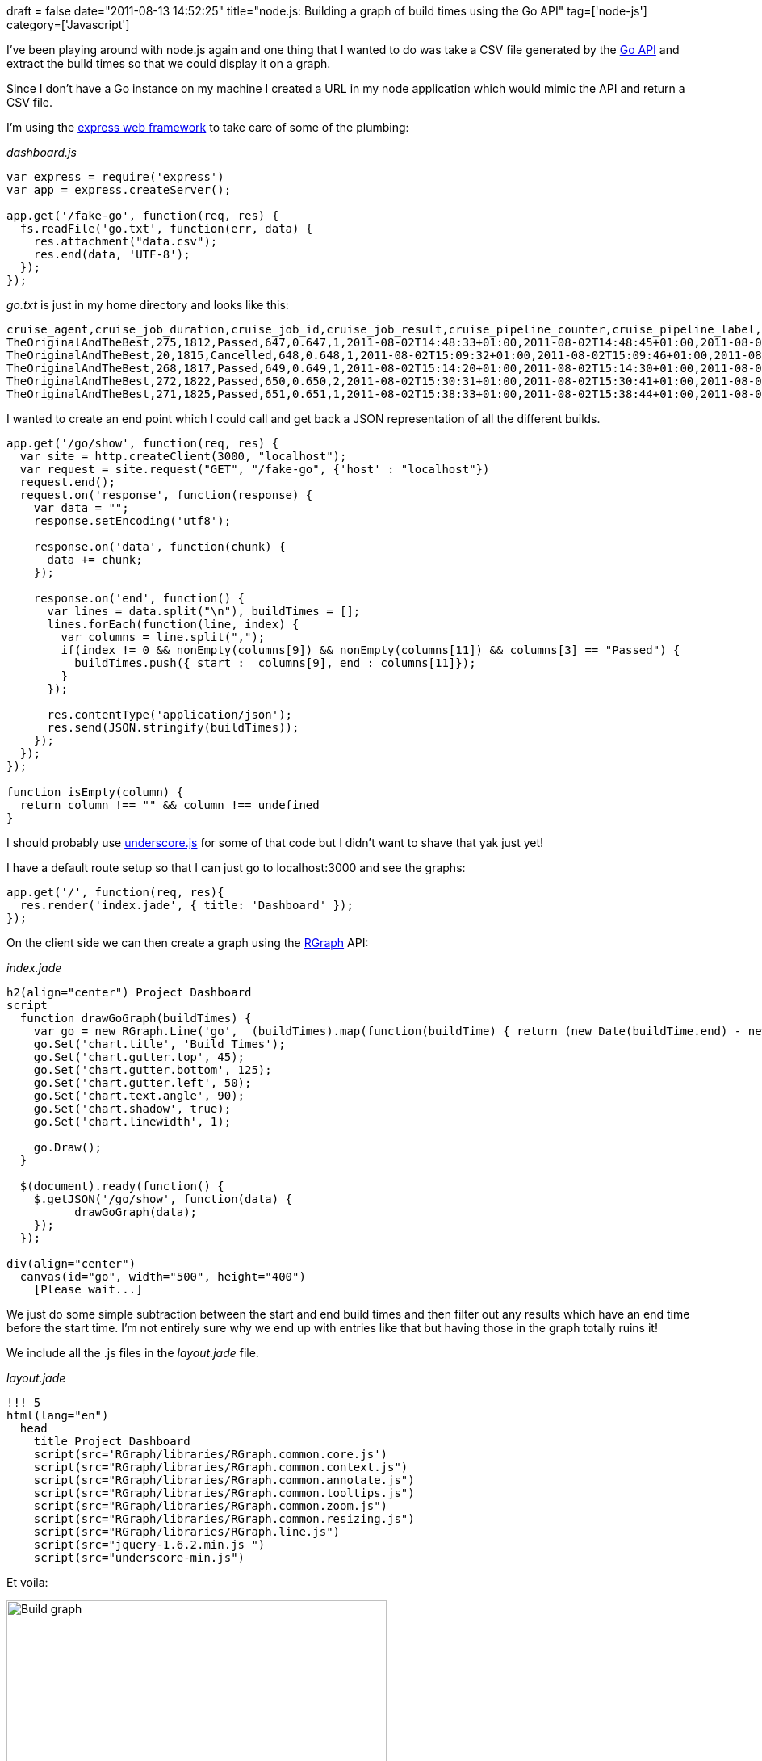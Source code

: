 +++
draft = false
date="2011-08-13 14:52:25"
title="node.js: Building a graph of build times using the Go API"
tag=['node-js']
category=['Javascript']
+++

I've been playing around with node.js again and one thing that I wanted to do was take a CSV file generated by the http://www.thoughtworks-studios.com/go/2.1/help/Properties_API.html[Go API] and extract the build times so that we could display it on a graph.

Since I don't have a Go instance on my machine I created a URL in my node application which would mimic the API and return a CSV file.

I'm using the http://expressjs.com/[express web framework] to take care of some of the plumbing:

_dashboard.js_

[source,javascript]
----

var express = require('express')
var app = express.createServer();

app.get('/fake-go', function(req, res) {
  fs.readFile('go.txt', function(err, data) {
    res.attachment("data.csv");
    res.end(data, 'UTF-8');		
  });
});
----

+++<cite>+++go.txt+++</cite>+++ is just in my home directory and looks like this:

[source,text]
----

cruise_agent,cruise_job_duration,cruise_job_id,cruise_job_result,cruise_pipeline_counter,cruise_pipeline_label,cruise_stage_counter,cruise_timestamp_01_scheduled,cruise_timestamp_02_assigned,cruise_timestamp_03_preparing,cruise_timestamp_04_building,cruise_timestamp_05_completing,cruise_timestamp_06_completed,tests_failed_count,tests_ignored_count,tests_total_count,tests_total_duration
TheOriginalAndTheBest,275,1812,Passed,647,0.647,1,2011-08-02T14:48:33+01:00,2011-08-02T14:48:45+01:00,2011-08-02T14:48:56+01:00,2011-08-02T14:48:57+01:00,2011-08-02T14:53:11+01:00,2011-08-02T14:53:32+01:00,0,0,375,0.076
TheOriginalAndTheBest,20,1815,Cancelled,648,0.648,1,2011-08-02T15:09:32+01:00,2011-08-02T15:09:46+01:00,2011-08-02T15:09:56+01:00,2011-08-02T15:09:56+01:00,,2011-08-02T15:10:17+01:00,,,,
TheOriginalAndTheBest,268,1817,Passed,649,0.649,1,2011-08-02T15:14:20+01:00,2011-08-02T15:14:30+01:00,2011-08-02T15:14:40+01:00,2011-08-02T15:14:41+01:00,2011-08-02T15:18:49+01:00,2011-08-02T15:19:09+01:00,0,0,368,0.074
TheOriginalAndTheBest,272,1822,Passed,650,0.650,2,2011-08-02T15:30:31+01:00,2011-08-02T15:30:41+01:00,2011-08-02T15:30:51+01:00,2011-08-02T15:30:52+01:00,2011-08-02T15:35:05+01:00,2011-08-02T15:35:24+01:00,0,0,368,0.083
TheOriginalAndTheBest,271,1825,Passed,651,0.651,1,2011-08-02T15:38:33+01:00,2011-08-02T15:38:44+01:00,2011-08-02T15:38:54+01:00,2011-08-02T15:38:54+01:00,2011-08-02T15:43:06+01:00,2011-08-02T15:43:26+01:00,0,0,368,0.093
----

I wanted to create an end point which I could call and get back a JSON representation of all the different builds.

[source,javascript]
----

app.get('/go/show', function(req, res) {
  var site = http.createClient(3000, "localhost");
  var request = site.request("GET", "/fake-go", {'host' : "localhost"})
  request.end();
  request.on('response', function(response) {
    var data = "";
    response.setEncoding('utf8');

    response.on('data', function(chunk) {
      data += chunk;
    });

    response.on('end', function() {
      var lines = data.split("\n"), buildTimes = [];
      lines.forEach(function(line, index) {
        var columns = line.split(",");
        if(index != 0 && nonEmpty(columns[9]) && nonEmpty(columns[11]) && columns[3] == "Passed") {
          buildTimes.push({ start :  columns[9], end : columns[11]});
        }
      });

      res.contentType('application/json');
      res.send(JSON.stringify(buildTimes));			
    });
  });	
});

function isEmpty(column) {
  return column !== "" && column !== undefined
}
----

I should probably use http://documentcloud.github.com/underscore/[underscore.js] for some of that code but I didn't want to shave that yak just yet!

I have a default route setup so that I can just go to localhost:3000 and see the graphs:

[source,javascript]
----

app.get('/', function(req, res){
  res.render('index.jade', { title: 'Dashboard' });
});
----

On the client side we can then create a graph using the http://www.rgraph.net/[RGraph] API:

_index.jade_

[source,html]
----

h2(align="center") Project Dashboard
script
  function drawGoGraph(buildTimes) {		
    var go = new RGraph.Line('go', _(buildTimes).map(function(buildTime) { return (new Date(buildTime.end) - new Date(buildTime.start)) / 1000 }).filter(function(diff) { return diff > 0; }));
    go.Set('chart.title', 'Build Times');		
    go.Set('chart.gutter.top', 45);
    go.Set('chart.gutter.bottom', 125);
    go.Set('chart.gutter.left', 50);
    go.Set('chart.text.angle', 90);
    go.Set('chart.shadow', true);
    go.Set('chart.linewidth', 1);
		
    go.Draw();		
  }

  $(document).ready(function() {
    $.getJSON('/go/show', function(data) {
	  drawGoGraph(data);
    });
  });

div(align="center")
  canvas(id="go", width="500", height="400")
    [Please wait...]
----

We just do some simple subtraction between the start and end build times and then filter out any results which have an end time before the start time. I'm not entirely sure why we end up with entries like that but having those in the graph totally ruins it!

We include all the .js files in the +++<cite>+++layout.jade+++</cite>+++ file.

_layout.jade_

[source,html]
----

!!! 5
html(lang="en")
  head
    title Project Dashboard
    script(src='RGraph/libraries/RGraph.common.core.js')
    script(src="RGraph/libraries/RGraph.common.context.js")
    script(src="RGraph/libraries/RGraph.common.annotate.js")
    script(src="RGraph/libraries/RGraph.common.tooltips.js")
    script(src="RGraph/libraries/RGraph.common.zoom.js")
    script(src="RGraph/libraries/RGraph.common.resizing.js")
    script(src="RGraph/libraries/RGraph.line.js")
    script(src="jquery-1.6.2.min.js ")
    script(src="underscore-min.js")
----

Et voila:

image::{{<siteurl>}}/uploads/2011/08/build-graph.jpg[Build graph,471]
